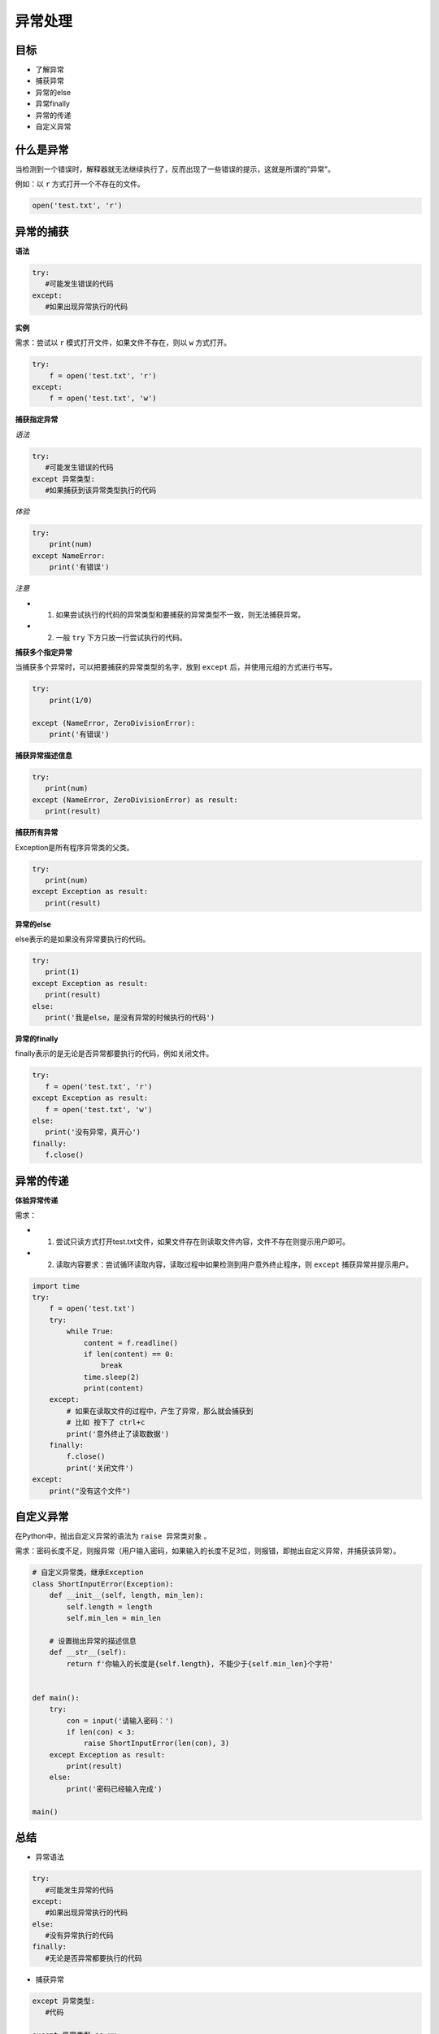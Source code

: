 ===============================
异常处理
===============================

----------
目标
----------

- 了解异常
- 捕获异常
- 异常的else
- 异常finally
- 异常的传递
- 自定义异常

-------------
什么是异常
-------------

当检测到一个错误时，解释器就无法继续执行了，反而出现了一些错误的提示，这就是所谓的"异常"。

例如：以 ``r`` 方式打开一个不存在的文件。

.. code-block:: python

   open('test.txt', 'r')
 
--------------
异常的捕获
--------------

**语法**

.. code-block:: python

   try:
      #可能发生错误的代码
   except:
      #如果出现异常执行的代码


**实例**

需求：尝试以 ``r`` 模式打开文件，如果文件不存在，则以 ``w`` 方式打开。

.. code-block:: python

   try:
       f = open('test.txt', 'r')
   except:
       f = open('test.txt', 'w')


**捕获指定异常**

*语法*

.. code-block:: python

   try:
      #可能发生错误的代码
   except 异常类型:
      #如果捕获到该异常类型执行的代码


*体验*

.. code-block:: python

   try:
       print(num)
   except NameError:
       print('有错误')


*注意*

- 1. 如果尝试执行的代码的异常类型和要捕获的异常类型不一致，则无法捕获异常。
- 2. 一般 ``try`` 下方只放一行尝试执行的代码。

**捕获多个指定异常**

当捕获多个异常时，可以把要捕获的异常类型的名字，放到 ``except`` 后，并使用元组的方式进行书写。

.. code-block:: python

   try:
       print(1/0)
   
   except (NameError, ZeroDivisionError):
       print('有错误')


**捕获异常描述信息**

.. code-block:: python

   try:
      print(num)
   except (NameError, ZeroDivisionError) as result:
      print(result)


**捕获所有异常**

Exception是所有程序异常类的父类。

.. code-block:: python

   try:
      print(num)
   except Exception as result:
      print(result)




**异常的else**

else表示的是如果没有异常要执行的代码。

.. code-block:: python

   try:
      print(1)
   except Exception as result:
      print(result)
   else:
      print('我是else，是没有异常的时候执行的代码')
 

**异常的finally**

finally表示的是无论是否异常都要执行的代码，例如关闭文件。

.. code-block:: python

   try:
      f = open('test.txt', 'r')
   except Exception as result:
      f = open('test.txt', 'w')
   else:
      print('没有异常，真开心')
   finally:
      f.close()


---------------
异常的传递
---------------

**体验异常传递**

需求：

- 1. 尝试只读方式打开test.txt文件，如果文件存在则读取文件内容，文件不存在则提示用户即可。

- 2. 读取内容要求：尝试循环读取内容，读取过程中如果检测到用户意外终止程序，则 ``except`` 捕获异常并提示用户。

.. code-block:: python

   import time
   try:
       f = open('test.txt')
       try:
           while True:
               content = f.readline()
               if len(content) == 0:
                   break
               time.sleep(2)
               print(content)
       except:
           # 如果在读取文件的过程中，产生了异常，那么就会捕获到
           # 比如 按下了 ctrl+c
           print('意外终止了读取数据')
       finally:
           f.close()
           print('关闭文件')
   except:
       print("没有这个文件")


--------------
自定义异常
--------------

在Python中，抛出自定义异常的语法为 ``raise 异常类对象`` 。

需求：密码长度不足，则报异常（用户输入密码，如果输入的长度不足3位，则报错，即抛出自定义异常，并捕获该异常）。

.. code-block:: python

   # 自定义异常类，继承Exception
   class ShortInputError(Exception):
       def __init__(self, length, min_len):
           self.length = length
           self.min_len = min_len
   
       # 设置抛出异常的描述信息
       def __str__(self):
           return f'你输入的长度是{self.length}, 不能少于{self.min_len}个字符'
   
   
   def main():
       try:
           con = input('请输入密码：')
           if len(con) < 3:
               raise ShortInputError(len(con), 3)
       except Exception as result:
           print(result)
       else:
           print('密码已经输入完成')

   main()
 

----------
总结
----------

- 异常语法

.. code-block:: python

   try:
      #可能发生异常的代码
   except:
      #如果出现异常执行的代码
   else:
      #没有异常执行的代码
   finally:
      #无论是否异常都要执行的代码


- 捕获异常

.. code-block:: python

   except 异常类型:
      #代码
   
   except 异常类型 as xx:
      #代码
 

- 自定义异常

.. code-block:: python

   # 1. 自定义异常类
   class 异常类类名(Exception):
       # 设置抛出异常的描述信息
       def __str__(self):
         return ...   
   
   # 2. 抛出异常
   raise 异常类名()
   
   # 捕获异常
   except Exception...












